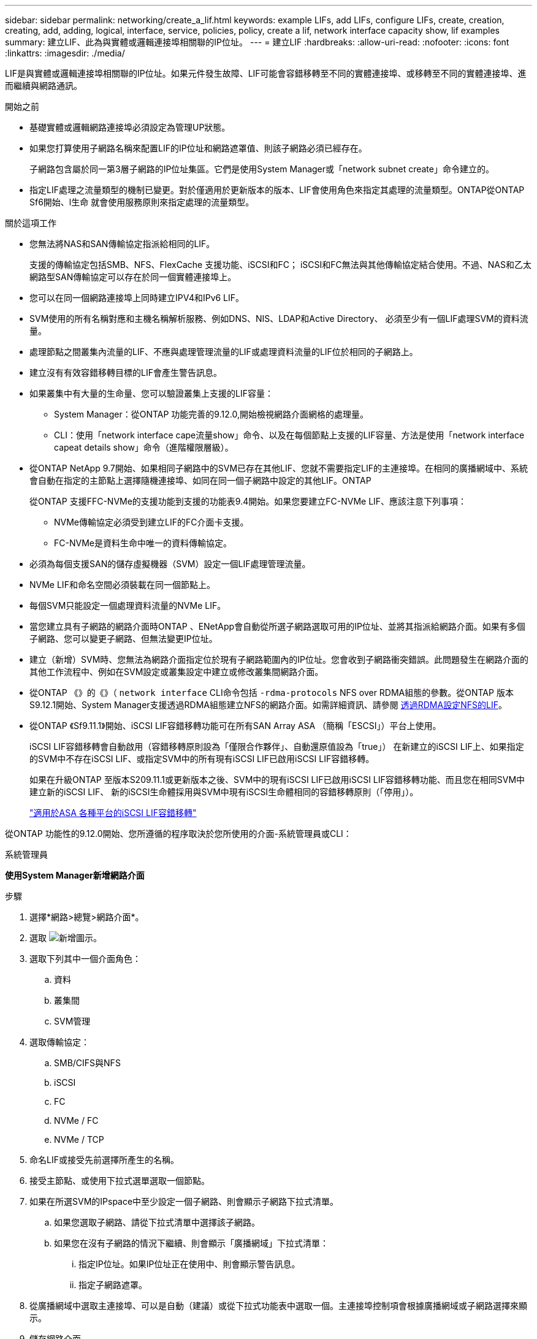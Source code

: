 ---
sidebar: sidebar 
permalink: networking/create_a_lif.html 
keywords: example LIFs, add LIFs, configure LIFs, create, creation, creating, add, adding, logical, interface, service, policies, policy, create a lif, network interface capacity show, lif examples 
summary: 建立LIF、此為與實體或邏輯連接埠相關聯的IP位址。 
---
= 建立LIF
:hardbreaks:
:allow-uri-read: 
:nofooter: 
:icons: font
:linkattrs: 
:imagesdir: ./media/


[role="lead"]
LIF是與實體或邏輯連接埠相關聯的IP位址。如果元件發生故障、LIF可能會容錯移轉至不同的實體連接埠、或移轉至不同的實體連接埠、進而繼續與網路通訊。

.開始之前
* 基礎實體或邏輯網路連接埠必須設定為管理UP狀態。
* 如果您打算使用子網路名稱來配置LIF的IP位址和網路遮罩值、則該子網路必須已經存在。
+
子網路包含屬於同一第3層子網路的IP位址集區。它們是使用System Manager或「network subnet create」命令建立的。

* 指定LIF處理之流量類型的機制已變更。對於僅適用於更新版本的版本、LIF會使用角色來指定其處理的流量類型。ONTAP從ONTAP Sf6開始、l生命 就會使用服務原則來指定處理的流量類型。


.關於這項工作
* 您無法將NAS和SAN傳輸協定指派給相同的LIF。
+
支援的傳輸協定包括SMB、NFS、FlexCache 支援功能、iSCSI和FC； iSCSI和FC無法與其他傳輸協定結合使用。不過、NAS和乙太網路型SAN傳輸協定可以存在於同一個實體連接埠上。

* 您可以在同一個網路連接埠上同時建立IPV4和IPv6 LIF。
* SVM使用的所有名稱對應和主機名稱解析服務、例如DNS、NIS、LDAP和Active Directory、 必須至少有一個LIF處理SVM的資料流量。
* 處理節點之間叢集內流量的LIF、不應與處理管理流量的LIF或處理資料流量的LIF位於相同的子網路上。
* 建立沒有有效容錯移轉目標的LIF會產生警告訊息。
* 如果叢集中有大量的生命量、您可以驗證叢集上支援的LIF容量：
+
** System Manager：從ONTAP 功能完善的9.12.0,開始檢視網路介面網格的處理量。
** CLI：使用「network interface cape流量show」命令、以及在每個節點上支援的LIF容量、方法是使用「network interface capeat details show」命令（進階權限層級）。


* 從ONTAP NetApp 9.7開始、如果相同子網路中的SVM已存在其他LIF、您就不需要指定LIF的主連接埠。在相同的廣播網域中、系統會自動在指定的主節點上選擇隨機連接埠、如同在同一個子網路中設定的其他LIF。ONTAP
+
從ONTAP 支援FFC-NVMe的支援功能到支援的功能表9.4開始。如果您要建立FC-NVMe LIF、應該注意下列事項：

+
** NVMe傳輸協定必須受到建立LIF的FC介面卡支援。
** FC-NVMe是資料生命中唯一的資料傳輸協定。


* 必須為每個支援SAN的儲存虛擬機器（SVM）設定一個LIF處理管理流量。
* NVMe LIF和命名空間必須裝載在同一個節點上。
* 每個SVM只能設定一個處理資料流量的NVMe LIF。
* 當您建立具有子網路的網路介面時ONTAP 、ENetApp會自動從所選子網路選取可用的IP位址、並將其指派給網路介面。如果有多個子網路、您可以變更子網路、但無法變更IP位址。
* 建立（新增）SVM時、您無法為網路介面指定位於現有子網路範圍內的IP位址。您會收到子網路衝突錯誤。此問題發生在網路介面的其他工作流程中、例如在SVM設定或叢集設定中建立或修改叢集間網路介面。
* 從ONTAP 《》的《》（ `network interface` CLI命令包括 `-rdma-protocols` NFS over RDMA組態的參數。從ONTAP 版本S9.12.1開始、System Manager支援透過RDMA組態建立NFS的網路介面。如需詳細資訊、請參閱 xref:../nfs-rdma/configure-lifs-task.html[透過RDMA設定NFS的LIF]。
* 從ONTAP 《Sf9.11.1》開始、iSCSI LIF容錯移轉功能可在所有SAN Array ASA （簡稱「ESCSI」）平台上使用。
+
iSCSI LIF容錯移轉會自動啟用（容錯移轉原則設為「僅限合作夥伴」、自動還原值設為「true」） 在新建立的iSCSI LIF上、如果指定的SVM中不存在iSCSI LIF、或指定SVM中的所有現有iSCSI LIF已啟用iSCSI LIF容錯移轉。

+
如果在升級ONTAP 至版本S209.11.1或更新版本之後、SVM中的現有iSCSI LIF已啟用iSCSI LIF容錯移轉功能、而且您在相同SVM中建立新的iSCSI LIF、 新的iSCSI生命體採用與SVM中現有iSCSI生命體相同的容錯移轉原則（「停用」）。

+
link:../san-admin/asa-iscsi-lif-fo-task.html["適用於ASA 各種平台的iSCSI LIF容錯移轉"]



從ONTAP 功能性的9.12.0開始、您所遵循的程序取決於您所使用的介面-系統管理員或CLI：

[role="tabbed-block"]
====
.系統管理員
--
*使用System Manager新增網路介面*

.步驟
. 選擇*網路>總覽>網路介面*。
. 選取 image:icon_add.gif["新增圖示"]。
. 選取下列其中一個介面角色：
+
.. 資料
.. 叢集間
.. SVM管理


. 選取傳輸協定：
+
.. SMB/CIFS與NFS
.. iSCSI
.. FC
.. NVMe / FC
.. NVMe / TCP


. 命名LIF或接受先前選擇所產生的名稱。
. 接受主節點、或使用下拉式選單選取一個節點。
. 如果在所選SVM的IPspace中至少設定一個子網路、則會顯示子網路下拉式清單。
+
.. 如果您選取子網路、請從下拉式清單中選擇該子網路。
.. 如果您在沒有子網路的情況下繼續、則會顯示「廣播網域」下拉式清單：
+
... 指定IP位址。如果IP位址正在使用中、則會顯示警告訊息。
... 指定子網路遮罩。




. 從廣播網域中選取主連接埠、可以是自動（建議）或從下拉式功能表中選取一個。主連接埠控制項會根據廣播網域或子網路選擇來顯示。
. 儲存網路介面。


--
.CLI
--
*使用CLI建立LIF*

.步驟
. 建立LIF：
+
....
network interface create -vserver _SVM_name_ -lif _lif_name_ -service-policy _service_policy_name_ -home-node _node_name_ -home-port port_name {-address _IP_address_ - netmask _Netmask_value_ | -subnet-name _subnet_name_} -firewall- policy _policy_ -auto-revert {true|false}
....
+
** 當LIF上執行「網路介面回復」命令時、LIF會傳回的節點為「主節點」。
+
您也可以使用-autom-revert選項、指定LIF是否應自動還原為主節點和主連接埠。

** 首頁連接埠是LIF在LIF上執行「網路介面回復」命令時、LIF傳回的實體或邏輯連接埠。
** 您可以使用"-address"和"-netask"選項來指定IP位址、也可以使用"-subnet_name"選項從子網路進行分配。
** 使用子網路提供IP位址和網路遮罩時、如果子網路是使用閘道定義、則使用該子網路建立LIF時、會自動將通往該閘道的預設路由新增至SVM。
** 如果您手動指派IP位址（不使用子網路）、則在不同IP子網路上有用戶端或網域控制器時、可能需要設定通往閘道的預設路由。"network rout" creation"手冊頁包含有關在SVM中建立靜態路由的資訊。
** 「自動還原」可讓您指定在啟動、管理資料庫狀態變更或建立網路連線等情況下、是否將資料LIF自動還原至其主節點。預設設定為「假」、但您可以根據環境中的網路管理原則、將其設定為「真」。
** 從功能介紹9.5開始、您ONTAP 可以使用「服務原則」選項來指派LIF的服務原則。當為LIF指定服務原則時、該原則會用來建構LIF的預設角色、容錯移轉原則和資料傳輸協定清單。在支援的過程中、服務原則僅適用於叢集間和BGP對等服務。ONTAP在NetApp 9.6中ONTAP 、您可以建立多種資料與管理服務的服務原則。
** 「資料傳輸協定」可讓您建立支援FCP或NVMe/FC傳輸協定的LIF。建立IP LIF時不需要此選項。


. *選用*：在-address選項中指派IPv6位址：
+
.. 使用network NDP prefix show命令查看在各種介面上學習到的RA前置詞清單。
+
「network NDP prefix show」命令可在進階權限層級使用。

.. 使用「prefix::id」格式手動建構IPv6位址。
+
「prefix」是在各種介面上學習的前置詞。

+
若要導出「id」、請選擇隨機的64位元十六進位數字。



. 使用「network interface show」命令確認是否已建立LIF。
. 確認已設定的IP位址可連線：


|===


| 若要驗證... | 使用... 


| IPV4位址 | 網路ping 


| IPv6位址 | 網路ping6. 
|===
.範例
下列命令會建立LIF、並使用「-address'（位址）」和「-netmask'（網路遮罩）」參數來指定IP位址和網路遮罩值：

....
network interface create -vserver vs1.example.com -lif datalif1 -service-policy default-data-files -home-node node-4 -home-port e1c -address 192.0.2.145 -netmask 255.255.255.0 -auto-revert true
....
下列命令會建立LIF、並從指定的子網路（名為client1_sub）指派IP位址和網路遮罩值：

....
network interface create -vserver vs3.example.com -lif datalif3 -service-policy default-data-files -home-node node-3 -home-port e1c -subnet-name client1_sub - auto-revert true
....
下列命令會建立一個NVMe / FC LIF、並指定「NVMe -光纖通道」資料傳輸協定：

....
network interface create -vserver vs1.example.com -lif datalif1 -data-protocol nvme-fc -home-node node-4 -home-port 1c -address 192.0.2.145 -netmask 255.255.255.0 -auto-revert true
....
--
====
.更多資訊
xref:modify_a_lif.html[修改LIF]
xref:../nfs-rdma/configure-lifs-task.html[透過RDMA設定NFS的LIF]
